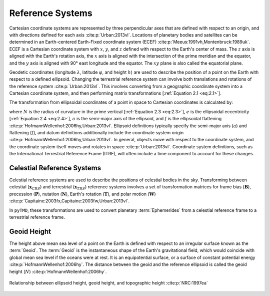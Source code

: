 Reference Systems
#################

Cartesian coordinate systems are represented by three perpendicular axes that are defined with respect to an origin, and with directions defined for each axis :cite:p:`Urban:2013vl`.
Locations of planetary bodies and satellites can be determined in an Earth-centered Earth-Fixed coordinate system (ECEF) :cite:p:`Meeus:1991vh,Montenbruck:1989uk`.
ECEF is a Cartesian coordinate system with :math:`x`, :math:`y`, and :math:`z` defined with respect to the Earth's center of mass.
The :math:`z` axis is aligned with the Earth's rotation axis, the :math:`x` axis is aligned with the intersection of the prime meridian and the equator, and the :math:`y` axis is aligned with 90\ |degree| east longitude and the equator.
The :math:`xy` plane is also called the equatorial plane.

Geodetic coordinates (longitude :math:`\lambda`, latitude :math:`\varphi`, and height :math:`h`) are used to describe the position of a point on the Earth with respect to a defined ellipsoid.
Changing the terrestrial reference system can involve both translations and rotations of the reference system :cite:p:`Urban:2013vl`.
This involves converting from a geographic coordinate system into a Cartesian coordinate system, and then performing matrix transformations [:ref:`Equation 2.1 <eq:2.1>`].

.. math::
    :label: 2.1
    :name: eq:2.1

    (\lambda, \varphi, h) &\rightarrow (x, y, z) \\
    (x, y, z) &\rightarrow (x', y', z') \\
    (x', y', z') &\rightarrow (\lambda', \varphi', h')

The transformation from ellipsoidal coordinates of a point in space to Cartesian coordinates is calculated by:

.. math::
    :label: 2.2
    :name: eq:2.2

    x &= (N + h)\cos{\varphi}\cos{\lambda}\\
    y &= (N + h)\cos{\varphi}\sin{\lambda}\\
    z &= \left((1 - e^2) N + h \right) \sin{\varphi}

.. math::
    :label: 2.3
    :name: eq:2.3

    N = \frac{a}{\sqrt{1 - e^2 \sin^2{\varphi}}}

.. math::
    :label: 2.4
    :name: eq:2.4

    e = 2f - f^2

where :math:`N` is the radius of curvature in the prime vertical [:ref:`Equation 2.3 <eq:2.3>`], :math:`e` is the ellipsoidal eccentricity [:ref:`Equation 2.4 <eq:2.4>`], :math:`a` is the semi-major axis of the ellipsoid, and :math:`f` is the ellipsoidal flattening :cite:p:`HofmannWellenhof:2006hy,Urban:2013vl`.
Ellipsoid definitions typically specify the semi-major axis (:math:`a`) and flattening (:math:`f`), and datum definitions additionally include the coordinate system origin :cite:p:`HofmannWellenhof:2006hy,Urban:2013vl`.
In general, objects move with respect to the coordinate system, and the coordinate system itself moves and rotates in space :cite:p:`Urban:2013vl`.
Coordinate system definitions, such as the International Terrestrial Reference Frame (ITRF), will often include a time component to account for these changes.

Celestial Reference Systems
---------------------------

Celestial reference systems are used to describe the positions of celestial bodies in the sky.
Transforming between celestial (:math:`\mathbf{x}_{CRS}`) and terrestrial (:math:`\mathbf{x}_{TRS}`) reference systems involves a set of transformation matrices for frame bias (:math:`\mathbf{B}`), precession (:math:`\mathbf{P}`), nutation (:math:`\mathbf{N}`), Earth's rotation (:math:`\mathbf{T}`), and polar motion (:math:`\mathbf{W}`) :cite:p:`Capitaine:2003fx,Capitaine:2003fw,Urban:2013vl`.

.. math::
    :label: 2.5
    :name: eq:2.5

    \mathbf{x}_{CRS} = \mathbf{B}\ \mathbf{P}\ \mathbf{N}\ \mathbf{T}\ \mathbf{W}\ \mathbf{x}_{TRS}

In ``pyTMD``, these transformations are used to convert planetary :term:`Ephemerides` from a celestial reference frame to a terrestrial reference frame.

Geoid Height
------------

The height above mean sea level of a point on the Earth is defined with respect to an irregular surface known as the :term:`Geoid`.
The :term:`Geoid` is the instantaneous shape of the Earth's gravitational field, which would coincide with global mean sea level if the oceans were at rest.
It is an equipotential surface, or a surface of constant potential energy :cite:p:`HofmannWellenhof:2006hy`.
The distance between the geoid and the reference ellipsoid is called the geoid height (:math:`N`) :cite:p:`HofmannWellenhof:2006hy`.

.. figure:: ../_assets/geoid_height.svg
    :width: 400
    :align: center

    Relationship between ellipsoid height, geoid height, and topographic height :cite:p:`NRC:1997ea`

.. |degree|    unicode:: U+00B0 .. DEGREE SIGN
